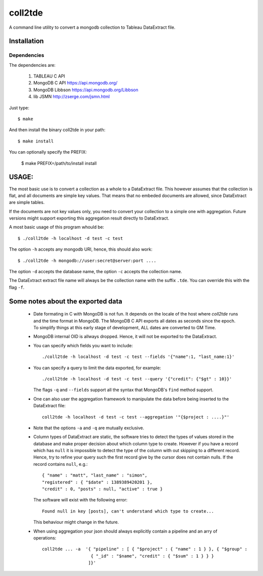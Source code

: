 coll2tde
========

A command line utility to convert a mongodb collection to Tableau DataExtract file.

Installation
------------
Dependencies
^^^^^^^^^^^^^
The dependencies are:

 1. TABLEAU C API
 2. MongoDB C API https://api.mongodb.org/
 3. MongoDB Libbson https://api.mongodb.org/Libbson
 4. lib JSMN http://zserge.com/jsmn.html
     
Just type::

   $ make 

And then install the binary coll2tde in your path:: 
 
   $ make install 

You can optionally specify the PREFIX:

    $ make PREFIX=/path/to/install install

USAGE:
------

The most basic use is to convert a collection as a whole to a DataExtract file. 
This however assumes that the collection is flat, and all documents are simple
key values. That means that no embeded documents are allowed, since DataExtract
are simple tables. 

If the documents are not key values only, you need to convert your collection 
to a simple one with aggregation. Future versions might support exporting this 
aggregation result directly to DataExtract. 

A most basic usage of this program whould be::

    $ ./coll2tde -h localhost -d test -c test

The option ``-h`` accepts any mongodb URI, hence, this should also work::

    $ ./coll2tde -h mongodb://user:secret@server:port ....

The option ``-d`` accepts the database name, the option ``-c`` accepts the collection 
name. 

The DataExtract extract file name will always be the collection name with the
suffix ``.tde``. You can override this with the flag ``-f``.

Some notes about the exported data
----------------------------------

 * Date formating in C with MongoDB is not fun. 
   It depends on the locale of the host where `coll2tde` runs and the time
   format in MongoDB.
   The MongoDB C API exports all dates as seconds since the epoch. To simplify 
   things at this early stage of development, ALL dates are converted to GM
   Time. 

 * MongoDB internal OID is allways dropped. Hence, it will not be exported to 
   the DataExtract. 

 * You can specify which fields you want to include::

   ./coll2tde -h localhost -d test -c test --fields '{"name":1, "last_name:1}'

 * You can specify a query to limit the data exported, for example::

    ./coll2tde -h localhost -d test -c test --query '{"credit": {"$gt" : 10}}'

   The flags ``-q`` and ``--fields`` support all the syntax that MongoDB's ``find`` 
   method support. 

 * One can also user the aggregation framework to manipulate the data before being 
   inserted to the DataExtract file::

    coll2tde -h localhost -d test -c test --aggregation '"{$project : ....}"'

 * Note that the options ``-a`` and ``-q`` are mutually exclusive. 

 * Column types of DataExtract are static, the software tries to detect the types
   of values stored in the database and make proper decision about which column
   type to create. However if you have a record which has ``null`` it is
   impossible to detect the type of the column with out skipping to a different 
   record. Hence, try to refine your query such the first record give by the 
   cursor does not contain nulls. If the record contains ``null``, e.g.::

    { "name" : "matt", "last_name" : "simon", 
    "registered" : { "$date" : 1389389420201 }, 
    "credit" : 0, "posts" : null, "active" : true }

   The software will exist with the following error::
   
    Found null in key [posts], can't understand which type to create... 

   This behaviour might change in the future. 
 
 * When using aggregation your json should always explicitly contain a
   pipeline and an arry of operations::

    coll2tde ... -a  '{ "pipeline" : [ { "$project" : { "name" : 1 } }, { "$group" : 
                       { "_id" : "$name", "credit" : { "$sum" : 1 } } }
                      ]}'

